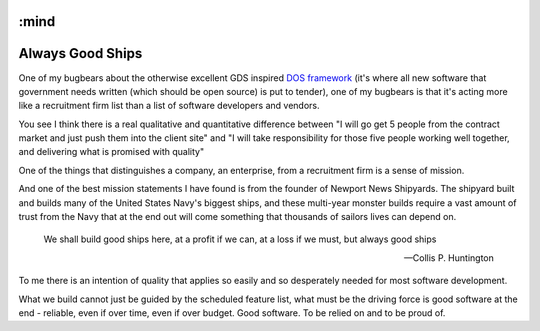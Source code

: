 :mind
=================
Always Good Ships
=================

One of my bugbears about the otherwise excellent GDS inspired `DOS
framework <https://digitalmarketplace.blog.gov.uk/2015/10/27/digital-outcomes-and-specialists-an-overview/>`_
(it's where all new software that government needs written (which
should be open source) is put to tender), one of my bugbears is that
it's acting more like a recruitment firm list than a list of software
developers and vendors.

You see I think there is a real qualitative and quantitative
difference between "I will go get 5 people from the contract market
and just push them into the client site" and "I will take
responsibility for those five people working well together, and
delivering what is promised with quality"

One of the things that distinguishes a company, an enterprise, from a
recruitment firm is a sense of mission.

And one of the best mission statements I have found is from the
founder of Newport News Shipyards.  The shipyard built and builds many
of the United States Navy's biggest ships, and these multi-year
monster builds require a vast amount of trust from the Navy that at
the end out will come something that thousands of sailors lives can
depend on.

.. epigraph::

   We shall build good ships here,
   at a profit if we can,
   at a loss if we must,
   but always good ships

   -- Collis P. Huntington


To me there is an intention of quality that applies so easily and so
desperately needed for most software development.

What we build cannot just be guided by the scheduled feature list,
what must be the driving force is good software at the end - reliable,
even if over time, even if over budget.  Good software.  To be relied
on and to be proud of.

.. http://articles.dailypress.com/2011-09-10/business/dp-nws-shipyard-book-20110910_1_cargo-ships-shipyard-newport-news-ships


.. also - features start with-100, algorithm and developer lead teams
